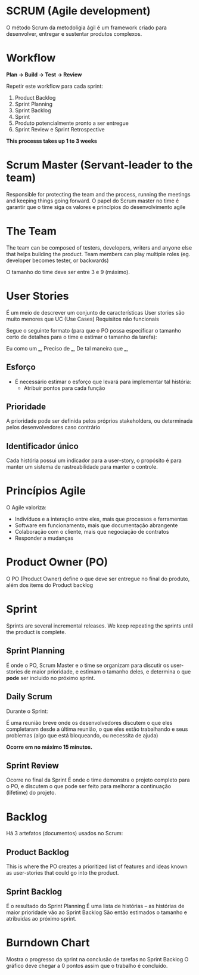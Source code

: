 * SCRUM (Agile development)
  
  O método Scrum da metodoligia ágil é um framework criado para desenvolver, entregar e sustentar produtos complexos.
  
* Workflow
  
  [[./scrum-cycle.png]]

  *Plan -> Build -> Test -> Review*
  
  Repetir este workflow para cada sprint:
  
  1. Product Backlog
  2. Sprint Planning
  3. Sprint Backlog
  4. Sprint
  5. Produto potencialmente pronto a ser entregue
  6. Sprint Review e Sprint Retrospective
  
  *This processs takes up 1 to 3 weeks*

* Scrum Master (Servant-leader to the team)
  
  Responsible for protecting the team and the process, running the meetings and keeping things going forward.
  O papel do Scrum master no time é garantir que o time siga os valores e princípios do desenvolvimento agile
  
* The Team

  The team can be composed of testers, developers, writers and anyone else that helps building the product.
  Team members can play multiple roles (eg. developer becomes tester, or backwards)
  
  O tamanho do time deve ser entre 3 e 9 (máximo).

* User Stories
  
  É um meio de descrever um conjunto de características
  User stories são muito menores que UC (Use Cases) 
  Requisitos não funcionais

  Segue o seguinte formato
  (para que o PO possa especificar o tamanho certo de detalhes para o time e estimar o tamanho da tarefa):

  Eu como um ___,
  Preciso de ___,
  De tal maneira que ___,

** Esforço
   
   - É necessário estimar o esforço que levará para implementar tal história:
     - Atribuir pontos para cada função

** Prioridade

   A prioridade pode ser definida pelos próprios stakeholders, ou determinada pelos desenvolvedores caso contrário

** Identificador único

   Cada história possui um indicador para a user-story, o propósito é para manter um sistema de rastreabilidade para
   manter o controle.
  
* Princípios Agile
  
  O Agile valoriza:

  - Indivíduos e a interação entre eles, mais que processos e ferramentas
  - Software em funcionamento, mais que documentação abrangente
  - Colaboração com o cliente, mais que negociação de contratos
  - Responder a mudanças
  
* Product Owner (PO)
  
  O PO (Product Owner) define o que deve ser entregue no final do produto, além dos items do Product backlog
  
* Sprint
  
  Sprints are several incremental releases.
  We keep repeating the sprints until the product is complete.

** Sprint Planning 
   
   É onde o PO, Scrum Master e o time se organizam para discutir os user-stories de maior prioridade,
   e estimam o tamanho deles, e determina o que *pode* ser incluido no próximo sprint.

** Daily Scrum
   
   Durante o Sprint:

   É uma reunião breve onde os desenvolvedores discutem o que eles completaram desde a última reunião,
   o que eles estão trabalhando e seus problemas (algo que está bloqueando, ou necessita de ajuda)

   *Ocorre em no máximo 15 minutos.*

** Sprint Review
   
   Ocorre no final da Sprint
   É onde o time demonstra o projeto completo para o PO, e discutem o que pode ser feito para melhorar
   a continuação (lifetime) do projeto.

* Backlog

  Há 3 artefatos (documentos) usados no Scrum:

** Product Backlog
   
   This is where the PO creates a prioritized list of features and ideas known as user-stories
   that could go into the product.

** Sprint Backlog
   
   É o resultado do Sprint Planning
   É uma lista de histórias -- as histórias de maior prioridade vão ao Sprint Backlog
   São então estimados o tamanho e atribuidas ao próximo sprint.

* Burndown Chart
  
  [[./burndown-chart.png]]

  Mostra o progresso da sprint na conclusão de tarefas no Sprint Backlog
  O gráfico deve chegar a 0 pontos assim que o trabalho é concluído.

